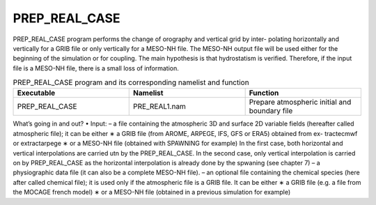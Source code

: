 PREP_REAL_CASE
***************************************************************************** 

PREP_REAL_CASE program performs the change of orography and vertical grid by inter-
polating horizontally and vertically for a GRIB file or only vertically for a MESO-NH file. The
MESO-NH output file will be used either for the beginning of the simulation or for coupling.
The main hypothesis is that hydrostatism is verified. Therefore, if the input file is a MESO-NH
file, there is a small loss of information.

.. csv-table:: PREP_REAL_CASE program and its corresponding namelist and function
   :header: "Executable", "Namelist", "Function"
   :widths: 30, 30, 30

   "PREP_REAL_CASE", "PRE_REAL1.nam", "Prepare atmospheric initial and boundary file"
   
What’s going in and out?
• Input:
– a file containing the atmospheric 3D and surface 2D variable fields (hereafter called
atmospheric file); it can be either
∗ a GRIB file (from AROME, ARPEGE, IFS, GFS or ERA5) obtained from ex-
tractecmwf or extractarpege
∗ or a MESO-NH file (obtained with SPAWNING for example)
In the first case, both horizontal and vertical interpolations are carried utn by the
PREP_REAL_CASE. In the second case, only vertical interpolation is carried on by
PREP_REAL_CASE as the horizontal interpolation is already done by the spwaning
(see chapter 7)
– a physiographic data file (it can also be a complete MESO-NH file).
– an optional file containing the chemical species (here after called chemical file); it is
used only if the atmospheric file is a GRIB file. It can be either
∗ a GRIB file (e.g. a file from the MOCAGE french model)
∗ or a MESO-NH file (obtained in a previous simulation for example)
